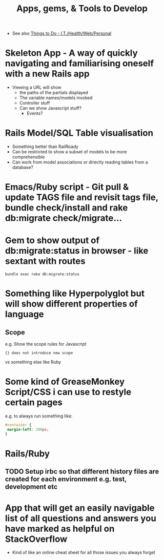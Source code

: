 #+TITLE: Apps, gems, & Tools to Develop

 - See also [[file:Things%20to%20Do%20-%20IT%20related.org][Things to Do - I.T./Health/Web/Personal]]

* *Skeleton App* - A way of quickly navigating and familiarising oneself with a new Rails app
 - Viewing a URL will show
   - the paths of the partials displayed
   - The variable names/models invoked
   - Controller stuff
   - Can we show Javascript stuff?
     - Events?
* Rails Model/SQL Table visualisation
 - Something better than RailRoady
 - Can be restricted to show a subset of models to be more comprehensible
 - Can work from model associations or directly reading tables from a database?

* Emacs/Ruby script - Git pull & update TAGS file and revisit tags file, bundle check/install and rake db:migrate check/migrate...
* Gem to show output of db:migrate:status in browser - like sextant with routes
: bundle exec rake db:migrate:status
* Something like Hyperpolyglot but will show different properties of language
** Scope
e.g. Show the scope rules for Javascript 
: {} does not introduce new scope
vs something else like Ruby
* Some kind of GreaseMonkey Script/CSS i can use to restyle certain pages
e.g. to always run something like:
#+BEGIN_SRC css
#container {
 margin-left: 200px;
}
#+END_SRC
* Rails/Ruby
** TODO Setup irbc so that different history files are created for each environment e.g. test, development etc
* App that will get an easily navigable list of all questions and answers you have marked as helpful on StackOverflow
 - Kind of like an online cheat sheet for all those issues you always forget
